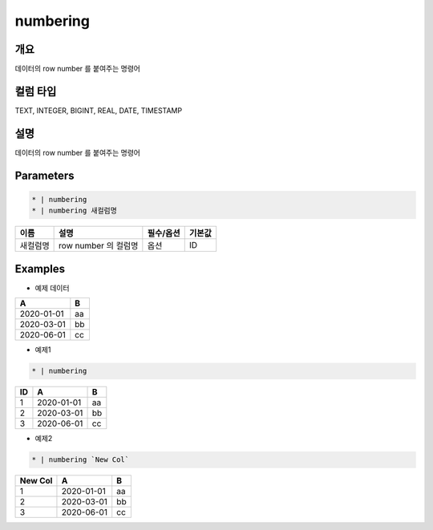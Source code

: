 numbering
==========

개요
----

데이터의 row number 를 붙여주는 명령어

컬럼 타입
----------------------------------------------------------------------------------------------------
TEXT, INTEGER, BIGINT, REAL, DATE, TIMESTAMP

설명
----

데이터의 row number 를 붙여주는 명령어

Parameters
-----------

.. code-block:: python

   * | numbering
   * | numbering 새컬럼명

.. list-table::
   :header-rows: 1
   
   * - 이름
     - 설명
     - 필수/옵션
     - 기본값
   * - 새컬럼명
     - row number 의 컬럼명
     - 옵션
     - ID

Examples
--------

- 예제 데이터

.. list-table::
   :header-rows: 1
   
   * - A
     - B
   * - 2020-01-01
     - aa
   * - 2020-03-01
     - bb
   * - 2020-06-01
     - cc

- 예제1

.. code-block:: python

    * | numbering

.. list-table::
   :header-rows: 1

   * - ID
     - A
     - B
   * - 1
     - 2020-01-01
     - aa
   * - 2
     - 2020-03-01
     - bb
   * - 3
     - 2020-06-01
     - cc

- 예제2

.. code-block:: none

    * | numbering `New Col`

.. list-table::
   :header-rows: 1

   * - New Col
     - A
     - B
   * - 1
     - 2020-01-01
     - aa
   * - 2
     - 2020-03-01
     - bb
   * - 3
     - 2020-06-01
     - cc

